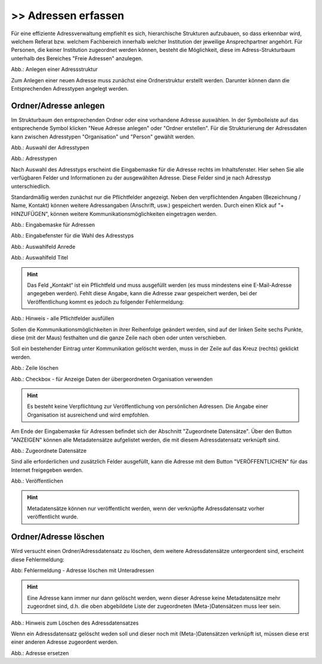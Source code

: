 
====================
>> Adressen erfassen
====================

Für eine effiziente Adressverwaltung empfiehlt es sich, hierarchische Strukturen aufzubauen, so dass erkennbar wird, welchem Referat bzw. welchem Fachbereich innerhalb welcher Institution der jeweilige Ansprechpartner angehört. Für Personen, die keiner Institution zugeordnet werden können, besteht die Möglichkeit, diese im Adress-Strukturbaum unterhalb des Bereiches "Freie Adressen" anzulegen. 

.. image:: ../../img/ige/adressen/ige-ng_adressen-struktur.png
   :width: 500

Abb.: Anlegen einer Adressstruktur

Zum Anlegen einer neuen Adresse muss zunächst eine Ordnerstruktur erstellt werden. Darunter können dann die Entsprechenden Adresstypen angelegt werden. 

Ordner/Adresse anlegen
----------------------

Im Strukturbaum den entsprechenden Ordner oder eine vorhandene Adresse auswählen. In der Symbolleiste auf das entsprechende Symbol klicken "Neue Adresse anlegen" oder "Ordner erstellen". Für die Strukturierung der Adressdaten kann zwischen Adresstypen "Organisation" und "Person" gewählt werden.

.. image:: ../../img/ige/adressen/ige-ng_adresse-anlegen.png
   :width: 400


Abb.: Auswahl der Adresstypen


.. image:: ../../img/ige/adressen/ige-ng_adressen_typ-waehlen.png
   :width: 200

Abb.: Adresstypen
 
Nach Auswahl des Adresstyps erscheint die Eingabemaske für die  Adresse rechts im Inhaltsfenster. Hier sehen Sie alle verfügbaren Felder und Informationen zu der ausgewählten Adresse. Diese Felder sind je nach Adresstyp unterschiedlich.

Standardmäßig werden zunächst nur die Pflichtfelder angezeigt. Neben den verpflichtenden Angaben (Bezeichnung / Name, Kontakt) können weitere Adressangaben (Anschrift, usw.) gespeichert werden. Durch einen Klick auf "+ HINZUFÜGEN", können weitere Kommunikationsmöglichkeiten eingetragen werden.

.. image:: ../../img/ige/adressen/ige-ng_adresse-eingabemaske.png

Abb.: Eingabemaske für Adressen

.. image:: ../../img/ige/adressen/ige-ng_adressen_organisation-anlegen.png
   :width: 400

Abb.: Eingabefenster für die Wahl des Adresstyps

.. image:: ../../img/ige/adressen/ige-ng_adressen_anrede.png
   :width: 150

Abb.: Auswahlfeld Anrede

.. image:: ../../img/ige/adressen/ige-ng_adressen_titel.png
   :width: 150

Abb.: Auswahlfeld Titel

.. hint:: Das Feld „Kontakt“ ist ein Pflichtfeld und muss ausgefüllt werden (es muss mindestens eine E-Mail-Adresse angegeben werden). Fehlt diese Angabe, kann die Adresse zwar gespeichert werden, bei der Veröffentlichung kommt es jedoch zu folgender Fehlermeldung:

.. image:: ../../img/ige/meldungen/ige-ng_fehler_felder-korrekt-ausfuellen.png
   :width: 300

Abb.: Hinweis - alle Pflichtfelder ausfüllen

Sollen die Kommunikationsmöglichkeiten in ihrer Reihenfolge geändert werden, sind auf der linken Seite sechs Punkte, diese (mit der Maus) festhalten und die ganze Zeile nach oben oder unten verschieben.

Soll ein bestehender Eintrag unter Kommunikation gelöscht werden, muss in der Zeile auf das Kreuz (rechts) geklickt werden.


.. image:: ../../img/ige/adressen/ige-ng_adressen_eingabefelder-loeschen.png

Abb.: Zeile löschen


.. hint::In den Adressen vom Typ "Person" gibt es die Checkbox "für Anzeige Daten der übergeordneten Organisation verwenden". Ist diese Checkbox aktiviert, werden im Portal die Kontaktdaten der übergeordneten Organisation angezeigt, die personenbezogen Daten nicht.

.. image:: ../../img/ige/adressen/ige-ng_adressen_uebergeordnete-organisation-verwenden.png


Abb.: Checkbox - für Anzeige Daten der übergeordneten Organisation verwenden

.. hint:: Es besteht keine Verpflichtung zur Veröffentlichung von persönlichen Adressen. Die Angabe einer Organisation ist ausreichend und wird empfohlen.

Am Ende der Eingabemaske für Adressen befindet sich der Abschnitt "Zugeordnete Datensätze". Über den Button "ANZEIGEN" können alle Metadatensätze aufgelistet werden, die mit diesem Adressdatensatz verknüpft sind.

.. image:: ../../img/ige/adressen/ige-ng_adressen_zugeordnete-datensaetze_anzeigen.png
   :width: 400 

.. image:: ../../img/ige/adressen/ige-ng_adressen_zugeordnete-datensaetze.png

Abb.: Zugeordnete Datensätze

Sind alle erforderlichen und zusätzlich Felder ausgefüllt, kann die Adresse mit dem Button "VERÖFFENTLICHEN" für das Internet freigegeben werden. 

.. image:: ../../img/ige/adressen/ige-ng_veroeffentlichen.png
   :width: 300 

Abb.: Veröffentlichen

.. hint:: Metadatensätze können nur veröffentlicht werden, wenn der verknüpfte Adressdatensatz vorher veröffentlicht wurde.

Ordner/Adresse löschen
----------------------

Wird versucht einen Ordner/Adressdatensatz zu löschen, dem weitere Adressdatensätze untergeordent sind, erscheint diese Fehlermeldung:


.. image:: ../../img/ige/adressen/ige-ng_ordner-adressen-loeschen.png
   :width: 400

Abb: Fehlermeldung - Adresse löschen mit Unteradressen

.. hint:: Eine Adresse kann immer nur dann gelöscht werden, wenn dieser Adresse keine Metadatensätze mehr zugeordnet sind, d.h. die oben abgebildete Liste der zugeordneten (Meta-)Datensätzen muss leer sein.

.. image:: ../../img/ige/adressen/ige-ng_adresse-loeschen.png
   :width: 300

Abb.: Hinweis zum Löschen des Adressdatensatzes

Wenn ein Adressdatensatz gelöscht weden soll und dieser noch mit (Meta-)Datensätzen verknüpft ist, müssen diese erst einer anderen Adresse zugeordent werden. 

.. image:: ../../img/ige/adressen/ige-ng_adresse-ersetzen.png
   :width: 500

Abb.: Adresse ersetzen